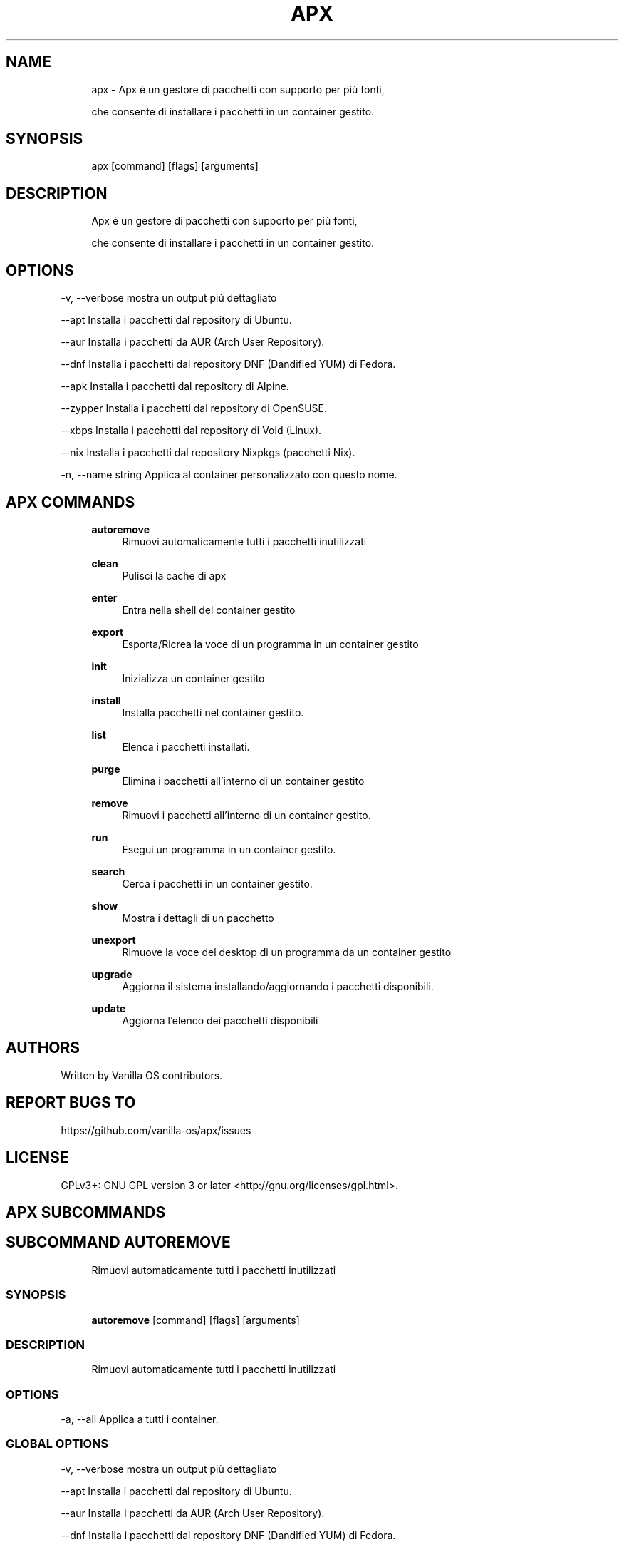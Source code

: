 .TH APX 1 "2023-04-13" "apx" "User Manual"
.SH NAME
.RS 4
apx - Apx è un gestore di pacchetti con supporto per più fonti,
.PP
che consente di installare i pacchetti in un container gestito\&.
.RE
.SH SYNOPSIS
.RS 4
apx [command] [flags] [arguments]
.RE
.SH DESCRIPTION
.RS 4
Apx è un gestore di pacchetti con supporto per più fonti,
.PP
che consente di installare i pacchetti in un container gestito\&.
.RE
.SH OPTIONS
  -v, --verbose       mostra un output più dettagliato
.PP
      --apt           Installa i pacchetti dal repository di Ubuntu\&.
.PP
      --aur           Installa i pacchetti da AUR (Arch User Repository)\&.
.PP
      --dnf           Installa i pacchetti dal repository DNF (Dandified YUM) di Fedora\&.
.PP
      --apk           Installa i pacchetti dal repository di Alpine\&.
.PP
      --zypper        Installa i pacchetti dal repository di OpenSUSE\&.
.PP
      --xbps          Installa i pacchetti dal repository di Void (Linux)\&.
.PP
      --nix           Installa i pacchetti dal repository Nixpkgs (pacchetti Nix)\&.
.PP
  -n, --name string   Applica al container personalizzato con questo nome\&.
.PP
.SH APX COMMANDS
.RS 4
\fBautoremove\fP
.RS 4
Rimuovi automaticamente tutti i pacchetti inutilizzati
.PP
.RE
\fBclean\fP
.RS 4
Pulisci la cache di apx
.PP
.RE
\fBenter\fP
.RS 4
Entra nella shell del container gestito
.PP
.RE
\fBexport\fP
.RS 4
Esporta/Ricrea la voce di un programma in un container gestito
.PP
.RE
\fBinit\fP
.RS 4
Inizializza un container gestito
.PP
.RE
\fBinstall\fP
.RS 4
Installa pacchetti nel container gestito\&.
.PP
.RE
\fBlist\fP
.RS 4
Elenca i pacchetti installati\&.
.PP
.RE
\fBpurge\fP
.RS 4
Elimina i pacchetti all'interno di un container gestito
.PP
.RE
\fBremove\fP
.RS 4
Rimuovi i pacchetti all'interno di un container gestito\&.
.PP
.RE
\fBrun\fP
.RS 4
Esegui un programma in un container gestito\&.
.PP
.RE
\fBsearch\fP
.RS 4
Cerca i pacchetti in un container gestito\&.
.PP
.RE
\fBshow\fP
.RS 4
Mostra i dettagli di un pacchetto
.PP
.RE
\fBunexport\fP
.RS 4
Rimuove la voce del desktop di un programma da un container gestito
.PP
.RE
\fBupgrade\fP
.RS 4
Aggiorna il sistema installando/aggiornando i pacchetti disponibili\&.
.PP
.RE
\fBupdate\fP
.RS 4
Aggiorna l'elenco dei pacchetti disponibili
.PP
.RE
.RE
.SH AUTHORS
.PP
Written by Vanilla OS contributors\&.
.SH REPORT BUGS TO
.PP
https://github\&.com/vanilla-os/apx/issues
.SH LICENSE
.PP
GPLv3+: GNU GPL version 3 or later <http://gnu\&.org/licenses/gpl\&.html>\&.
.SH APX SUBCOMMANDS
.SH SUBCOMMAND AUTOREMOVE
.RS 4
Rimuovi automaticamente tutti i pacchetti inutilizzati
.RE
.SS SYNOPSIS
.RS 4
\fBautoremove\fP [command] [flags] [arguments]
.RE
.SS DESCRIPTION
.RS 4
.TP 4
Rimuovi automaticamente tutti i pacchetti inutilizzati
.RE
.SS OPTIONS
  -a, --all   Applica a tutti i container\&.
.PP
.SS GLOBAL OPTIONS
  -v, --verbose       mostra un output più dettagliato
.PP
      --apt           Installa i pacchetti dal repository di Ubuntu\&.
.PP
      --aur           Installa i pacchetti da AUR (Arch User Repository)\&.
.PP
      --dnf           Installa i pacchetti dal repository DNF (Dandified YUM) di Fedora\&.
.PP
      --apk           Installa i pacchetti dal repository di Alpine\&.
.PP
      --zypper        Installa i pacchetti dal repository di OpenSUSE\&.
.PP
      --xbps          Installa i pacchetti dal repository di Void (Linux)\&.
.PP
      --nix           Installa i pacchetti dal repository Nixpkgs (pacchetti Nix)\&.
.PP
  -n, --name string   Applica al container personalizzato con questo nome\&.
.PP
.SH SUBCOMMAND CLEAN
.RS 4
Pulisci la cache di apx
.RE
.SS SYNOPSIS
.RS 4
\fBclean\fP [command] [flags] [arguments]
.RE
.SS DESCRIPTION
.RS 4
.TP 4
Pulisci la cache di apx
.RE
.SS OPTIONS
  -a, --all   Applica a tutti i container\&.
.PP
.SS GLOBAL OPTIONS
  -v, --verbose       mostra un output più dettagliato
.PP
      --apt           Installa i pacchetti dal repository di Ubuntu\&.
.PP
      --aur           Installa i pacchetti da AUR (Arch User Repository)\&.
.PP
      --dnf           Installa i pacchetti dal repository DNF (Dandified YUM) di Fedora\&.
.PP
      --apk           Installa i pacchetti dal repository di Alpine\&.
.PP
      --zypper        Installa i pacchetti dal repository di OpenSUSE\&.
.PP
      --xbps          Installa i pacchetti dal repository di Void (Linux)\&.
.PP
      --nix           Installa i pacchetti dal repository Nixpkgs (pacchetti Nix)\&.
.PP
  -n, --name string   Applica al container personalizzato con questo nome\&.
.PP
.SH SUBCOMMAND ENTER
.RS 4
Entra nella shell del container gestito
.RE
.SS SYNOPSIS
.RS 4
\fBenter\fP [command] [flags] [arguments]
.RE
.SS DESCRIPTION
.RS 4
.TP 4
Entra nella shell del container gestito
.RE
.SS OPTIONS
.SS GLOBAL OPTIONS
  -v, --verbose       mostra un output più dettagliato
.PP
      --apt           Installa i pacchetti dal repository di Ubuntu\&.
.PP
      --aur           Installa i pacchetti da AUR (Arch User Repository)\&.
.PP
      --dnf           Installa i pacchetti dal repository DNF (Dandified YUM) di Fedora\&.
.PP
      --apk           Installa i pacchetti dal repository di Alpine\&.
.PP
      --zypper        Installa i pacchetti dal repository di OpenSUSE\&.
.PP
      --xbps          Installa i pacchetti dal repository di Void (Linux)\&.
.PP
      --nix           Installa i pacchetti dal repository Nixpkgs (pacchetti Nix)\&.
.PP
  -n, --name string   Applica al container personalizzato con questo nome\&.
.PP
.SH SUBCOMMAND EXPORT
.RS 4
Esporta/Ricrea la voce di un programma in un container gestito
.RE
.SS SYNOPSIS
.RS 4
\fBexport\fP [command] [flags] [arguments]
.RE
.SS DESCRIPTION
.RS 4
.TP 4
Esporta/Ricrea la voce di un programma in un container gestito
.RE
.SS OPTIONS
      --bin   Comando per esportare un programma binario
.PP
.SS GLOBAL OPTIONS
  -v, --verbose       mostra un output più dettagliato
.PP
      --apt           Installa i pacchetti dal repository di Ubuntu\&.
.PP
      --aur           Installa i pacchetti da AUR (Arch User Repository)\&.
.PP
      --dnf           Installa i pacchetti dal repository DNF (Dandified YUM) di Fedora\&.
.PP
      --apk           Installa i pacchetti dal repository di Alpine\&.
.PP
      --zypper        Installa i pacchetti dal repository di OpenSUSE\&.
.PP
      --xbps          Installa i pacchetti dal repository di Void (Linux)\&.
.PP
      --nix           Installa i pacchetti dal repository Nixpkgs (pacchetti Nix)\&.
.PP
  -n, --name string   Applica al container personalizzato con questo nome\&.
.PP
.SS EXAMPLES
.RS 4
apx export htop
.PP
apx export --bin fzf
.RE
.SH SUBCOMMAND INIT
.RS 4
Inizializza un container gestito
.RE
.SS SYNOPSIS
.RS 4
\fBinit\fP [command] [flags] [arguments]
.RE
.SS DESCRIPTION
.RS 4
.TP 4
Inizializza un container gestito
.RE
.SS OPTIONS
.SS GLOBAL OPTIONS
  -v, --verbose       mostra un output più dettagliato
.PP
      --apt           Installa i pacchetti dal repository di Ubuntu\&.
.PP
      --aur           Installa i pacchetti da AUR (Arch User Repository)\&.
.PP
      --dnf           Installa i pacchetti dal repository DNF (Dandified YUM) di Fedora\&.
.PP
      --apk           Installa i pacchetti dal repository di Alpine\&.
.PP
      --zypper        Installa i pacchetti dal repository di OpenSUSE\&.
.PP
      --xbps          Installa i pacchetti dal repository di Void (Linux)\&.
.PP
      --nix           Installa i pacchetti dal repository Nixpkgs (pacchetti Nix)\&.
.PP
  -n, --name string   Applica al container personalizzato con questo nome\&.
.PP
.SS EXAMPLES
.RS 4
apx init
.RE
.SH SUBCOMMAND INSTALL
.RS 4
Installa pacchetti nel container gestito\&.
.RE
.SS SYNOPSIS
.RS 4
\fBinstall\fP [command] [flags] [arguments]
.RE
.SS DESCRIPTION
.RS 4
.TP 4
Installa pacchetti nel container gestito\&.
.RE
.SS OPTIONS
  -y, --assume-yes       Procedi senza conferma manuale
.PP
  -f, --fix-broken       Correggi le dipendenze non funzionanti prima dell' installazione
.PP
      --no-export        Non esportare una voce del desktop dopo l'installazione\&.
.PP
      --sideload         Installa un pacchetto da un file locale\&.
.PP
      --allow-unfree     Consenti i pacchetti con licenze non gratuite
.PP
      --allow-insecure   Consenti i pacchetti con vulnerabilità note\&.
.PP
.SS GLOBAL OPTIONS
  -v, --verbose       mostra un output più dettagliato
.PP
      --apt           Installa i pacchetti dal repository di Ubuntu\&.
.PP
      --aur           Installa i pacchetti da AUR (Arch User Repository)\&.
.PP
      --dnf           Installa i pacchetti dal repository DNF (Dandified YUM) di Fedora\&.
.PP
      --apk           Installa i pacchetti dal repository di Alpine\&.
.PP
      --zypper        Installa i pacchetti dal repository di OpenSUSE\&.
.PP
      --xbps          Installa i pacchetti dal repository di Void (Linux)\&.
.PP
      --nix           Installa i pacchetti dal repository Nixpkgs (pacchetti Nix)\&.
.PP
  -n, --name string   Applica al container personalizzato con questo nome\&.
.PP
.SS EXAMPLES
.RS 4
apx install htop git
.PP
apx --nix install --allow-unfree vscode
.RE
.SH SUBCOMMAND LIST
.RS 4
Elenca i pacchetti installati\&.
.RE
.SS SYNOPSIS
.RS 4
\fBlist\fP [command] [flags] [arguments]
.RE
.SS DESCRIPTION
.RS 4
.TP 4
Elenca i pacchetti installati\&.
.RE
.SS OPTIONS
  -u, --upgradable   Mostra i pacchetti aggiornabili
.PP
  -i, --installed    Mostra i pacchetti installati
.PP
.SS GLOBAL OPTIONS
  -v, --verbose       mostra un output più dettagliato
.PP
      --apt           Installa i pacchetti dal repository di Ubuntu\&.
.PP
      --aur           Installa i pacchetti da AUR (Arch User Repository)\&.
.PP
      --dnf           Installa i pacchetti dal repository DNF (Dandified YUM) di Fedora\&.
.PP
      --apk           Installa i pacchetti dal repository di Alpine\&.
.PP
      --zypper        Installa i pacchetti dal repository di OpenSUSE\&.
.PP
      --xbps          Installa i pacchetti dal repository di Void (Linux)\&.
.PP
      --nix           Installa i pacchetti dal repository Nixpkgs (pacchetti Nix)\&.
.PP
  -n, --name string   Applica al container personalizzato con questo nome\&.
.PP
.SH SUBCOMMAND PURGE
.RS 4
Elimina i pacchetti all'interno di un container gestito
.RE
.SS SYNOPSIS
.RS 4
\fBpurge\fP [command] [flags] [arguments]
.RE
.SS DESCRIPTION
.RS 4
.TP 4
Elimina i pacchetti all'interno di un container gestito
.RE
.SS OPTIONS
.SS GLOBAL OPTIONS
  -v, --verbose       mostra un output più dettagliato
.PP
      --apt           Installa i pacchetti dal repository di Ubuntu\&.
.PP
      --aur           Installa i pacchetti da AUR (Arch User Repository)\&.
.PP
      --dnf           Installa i pacchetti dal repository DNF (Dandified YUM) di Fedora\&.
.PP
      --apk           Installa i pacchetti dal repository di Alpine\&.
.PP
      --zypper        Installa i pacchetti dal repository di OpenSUSE\&.
.PP
      --xbps          Installa i pacchetti dal repository di Void (Linux)\&.
.PP
      --nix           Installa i pacchetti dal repository Nixpkgs (pacchetti Nix)\&.
.PP
  -n, --name string   Applica al container personalizzato con questo nome\&.
.PP
.SS EXAMPLES
.RS 4
apx purge htop
.RE
.SH SUBCOMMAND REMOVE
.RS 4
Rimuovi i pacchetti all'interno di un container gestito\&.
.RE
.SS SYNOPSIS
.RS 4
\fBremove\fP [command] [flags] [arguments]
.RE
.SS DESCRIPTION
.RS 4
.TP 4
Rimuovi i pacchetti all'interno di un container gestito\&.
.RE
.SS OPTIONS
  -y, --assume-yes   Procedi senza conferma manuale\&.
.PP
.SS GLOBAL OPTIONS
  -v, --verbose       mostra un output più dettagliato
.PP
      --apt           Installa i pacchetti dal repository di Ubuntu\&.
.PP
      --aur           Installa i pacchetti da AUR (Arch User Repository)\&.
.PP
      --dnf           Installa i pacchetti dal repository DNF (Dandified YUM) di Fedora\&.
.PP
      --apk           Installa i pacchetti dal repository di Alpine\&.
.PP
      --zypper        Installa i pacchetti dal repository di OpenSUSE\&.
.PP
      --xbps          Installa i pacchetti dal repository di Void (Linux)\&.
.PP
      --nix           Installa i pacchetti dal repository Nixpkgs (pacchetti Nix)\&.
.PP
  -n, --name string   Applica al container personalizzato con questo nome\&.
.PP
.SS EXAMPLES
.RS 4
apx remove htop
.RE
.SH SUBCOMMAND RUN
.RS 4
Esegui un programma in un container gestito\&.
.RE
.SS SYNOPSIS
.RS 4
\fBrun\fP [command] [flags] [arguments]
.RE
.SS DESCRIPTION
.RS 4
.TP 4
Esegui un programma in un container gestito\&.
.RE
.SS OPTIONS
.SS GLOBAL OPTIONS
  -v, --verbose       mostra un output più dettagliato
.PP
      --apt           Installa i pacchetti dal repository di Ubuntu\&.
.PP
      --aur           Installa i pacchetti da AUR (Arch User Repository)\&.
.PP
      --dnf           Installa i pacchetti dal repository DNF (Dandified YUM) di Fedora\&.
.PP
      --apk           Installa i pacchetti dal repository di Alpine\&.
.PP
      --zypper        Installa i pacchetti dal repository di OpenSUSE\&.
.PP
      --xbps          Installa i pacchetti dal repository di Void (Linux)\&.
.PP
      --nix           Installa i pacchetti dal repository Nixpkgs (pacchetti Nix)\&.
.PP
  -n, --name string   Applica al container personalizzato con questo nome\&.
.PP
.SS EXAMPLES
.RS 4
apx run htop
.RE
.SH SUBCOMMAND SEARCH
.RS 4
Cerca i pacchetti in un container gestito\&.
.RE
.SS SYNOPSIS
.RS 4
\fBsearch\fP [command] [flags] [arguments]
.RE
.SS DESCRIPTION
.RS 4
.TP 4
Cerca i pacchetti in un container gestito\&.
.RE
.SS OPTIONS
.SS GLOBAL OPTIONS
  -v, --verbose       mostra un output più dettagliato
.PP
      --apt           Installa i pacchetti dal repository di Ubuntu\&.
.PP
      --aur           Installa i pacchetti da AUR (Arch User Repository)\&.
.PP
      --dnf           Installa i pacchetti dal repository DNF (Dandified YUM) di Fedora\&.
.PP
      --apk           Installa i pacchetti dal repository di Alpine\&.
.PP
      --zypper        Installa i pacchetti dal repository di OpenSUSE\&.
.PP
      --xbps          Installa i pacchetti dal repository di Void (Linux)\&.
.PP
      --nix           Installa i pacchetti dal repository Nixpkgs (pacchetti Nix)\&.
.PP
  -n, --name string   Applica al container personalizzato con questo nome\&.
.PP
.SS EXAMPLES
.RS 4
apx search neovim
.RE
.SH SUBCOMMAND SHOW
.RS 4
Mostra i dettagli di un pacchetto
.RE
.SS SYNOPSIS
.RS 4
\fBshow\fP [command] [flags] [arguments]
.RE
.SS DESCRIPTION
.RS 4
.TP 4
Mostra i dettagli di un pacchetto
.RE
.SS OPTIONS
  -i, --isinstalled   Mostra solo se il pacchetto è installato
.PP
.SS GLOBAL OPTIONS
  -v, --verbose       mostra un output più dettagliato
.PP
      --apt           Installa i pacchetti dal repository di Ubuntu\&.
.PP
      --aur           Installa i pacchetti da AUR (Arch User Repository)\&.
.PP
      --dnf           Installa i pacchetti dal repository DNF (Dandified YUM) di Fedora\&.
.PP
      --apk           Installa i pacchetti dal repository di Alpine\&.
.PP
      --zypper        Installa i pacchetti dal repository di OpenSUSE\&.
.PP
      --xbps          Installa i pacchetti dal repository di Void (Linux)\&.
.PP
      --nix           Installa i pacchetti dal repository Nixpkgs (pacchetti Nix)\&.
.PP
  -n, --name string   Applica al container personalizzato con questo nome\&.
.PP
.SS EXAMPLES
.RS 4
apx show htop
.PP
apx show -i neovim
.RE
.SH SUBCOMMAND UNEXPORT
.RS 4
Rimuove la voce del desktop di un programma da un container gestito
.RE
.SS SYNOPSIS
.RS 4
\fBunexport\fP [command] [flags] [arguments]
.RE
.SS DESCRIPTION
.RS 4
.TP 4
Rimuove la voce del desktop di un programma da un container gestito\&.
.PP
Se viene fornito il flag --bin, rimuove il collegamento al binario del container\&.
.RE
.SS OPTIONS
      --bin   Rimuovi un binario precedentemente esportato\&.
.PP
.SS GLOBAL OPTIONS
  -v, --verbose       mostra un output più dettagliato
.PP
      --apt           Installa i pacchetti dal repository di Ubuntu\&.
.PP
      --aur           Installa i pacchetti da AUR (Arch User Repository)\&.
.PP
      --dnf           Installa i pacchetti dal repository DNF (Dandified YUM) di Fedora\&.
.PP
      --apk           Installa i pacchetti dal repository di Alpine\&.
.PP
      --zypper        Installa i pacchetti dal repository di OpenSUSE\&.
.PP
      --xbps          Installa i pacchetti dal repository di Void (Linux)\&.
.PP
      --nix           Installa i pacchetti dal repository Nixpkgs (pacchetti Nix)\&.
.PP
  -n, --name string   Applica al container personalizzato con questo nome\&.
.PP
.SS EXAMPLES
.RS 4
apx unexport code
.RE
.SH SUBCOMMAND UPGRADE
.RS 4
Aggiorna il sistema installando/aggiornando i pacchetti disponibili\&.
.RE
.SS SYNOPSIS
.RS 4
\fBupgrade\fP [command] [flags] [arguments]
.RE
.SS DESCRIPTION
.RS 4
.TP 4
Aggiorna il sistema installando/aggiornando i pacchetti disponibili\&.
.RE
.SS OPTIONS
  -a, --all          Applica a tutti i container\&.
.PP
  -y, --assume-yes   Procedi senza conferma manuale\&.
.PP
.SS GLOBAL OPTIONS
  -v, --verbose       mostra un output più dettagliato
.PP
      --apt           Installa i pacchetti dal repository di Ubuntu\&.
.PP
      --aur           Installa i pacchetti da AUR (Arch User Repository)\&.
.PP
      --dnf           Installa i pacchetti dal repository DNF (Dandified YUM) di Fedora\&.
.PP
      --apk           Installa i pacchetti dal repository di Alpine\&.
.PP
      --zypper        Installa i pacchetti dal repository di OpenSUSE\&.
.PP
      --xbps          Installa i pacchetti dal repository di Void (Linux)\&.
.PP
      --nix           Installa i pacchetti dal repository Nixpkgs (pacchetti Nix)\&.
.PP
  -n, --name string   Applica al container personalizzato con questo nome\&.
.PP
.SS EXAMPLES
.RS 4
apx upgrade
.RE
.SH SUBCOMMAND UPDATE
.RS 4
Aggiorna l'elenco dei pacchetti disponibili
.RE
.SS SYNOPSIS
.RS 4
\fBupdate\fP [command] [flags] [arguments]
.RE
.SS DESCRIPTION
.RS 4
.TP 4
Aggiorna l'elenco dei pacchetti disponibili
.RE
.SS OPTIONS
  -a, --all          Applica a tutti i container\&.
.PP
  -y, --assume-yes   Procedi senza conferma manuale\&.
.PP
.SS GLOBAL OPTIONS
  -v, --verbose       mostra un output più dettagliato
.PP
      --apt           Installa i pacchetti dal repository di Ubuntu\&.
.PP
      --aur           Installa i pacchetti da AUR (Arch User Repository)\&.
.PP
      --dnf           Installa i pacchetti dal repository DNF (Dandified YUM) di Fedora\&.
.PP
      --apk           Installa i pacchetti dal repository di Alpine\&.
.PP
      --zypper        Installa i pacchetti dal repository di OpenSUSE\&.
.PP
      --xbps          Installa i pacchetti dal repository di Void (Linux)\&.
.PP
      --nix           Installa i pacchetti dal repository Nixpkgs (pacchetti Nix)\&.
.PP
  -n, --name string   Applica al container personalizzato con questo nome\&.
.PP

